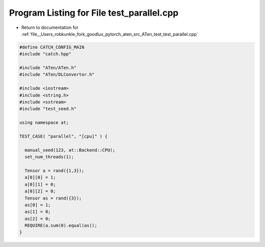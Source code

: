 
.. _program_listing_file__Users_robkunkle_fork_goodlux_pytorch_aten_src_ATen_test_test_parallel.cpp:

Program Listing for File test_parallel.cpp
==========================================

- Return to documentation for :ref:`file__Users_robkunkle_fork_goodlux_pytorch_aten_src_ATen_test_test_parallel.cpp`

.. code-block:: cpp

   #define CATCH_CONFIG_MAIN
   #include "catch.hpp"
   
   #include "ATen/ATen.h"
   #include "ATen/DLConvertor.h"
   
   #include <iostream>
   #include <string.h>
   #include <sstream>
   #include "test_seed.h"
   
   using namespace at;
   
   TEST_CASE( "parallel", "[cpu]" ) {
   
     manual_seed(123, at::Backend::CPU);
     set_num_threads(1);
   
     Tensor a = rand({1,3});
     a[0][0] = 1;
     a[0][1] = 0;
     a[0][2] = 0;
     Tensor as = rand({3});
     as[0] = 1;
     as[1] = 0;
     as[2] = 0;
     REQUIRE(a.sum(0).equal(as));
   }
